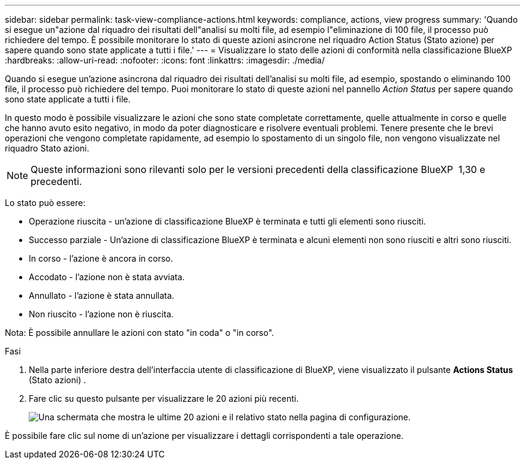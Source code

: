 ---
sidebar: sidebar 
permalink: task-view-compliance-actions.html 
keywords: compliance, actions, view progress 
summary: 'Quando si esegue un"azione dal riquadro dei risultati dell"analisi su molti file, ad esempio l"eliminazione di 100 file, il processo può richiedere del tempo. È possibile monitorare lo stato di queste azioni asincrone nel riquadro Action Status (Stato azione) per sapere quando sono state applicate a tutti i file.' 
---
= Visualizzare lo stato delle azioni di conformità nella classificazione BlueXP 
:hardbreaks:
:allow-uri-read: 
:nofooter: 
:icons: font
:linkattrs: 
:imagesdir: ./media/


[role="lead"]
Quando si esegue un'azione asincrona dal riquadro dei risultati dell'analisi su molti file, ad esempio, spostando o eliminando 100 file, il processo può richiedere del tempo. Puoi monitorare lo stato di queste azioni nel pannello _Action Status_ per sapere quando sono state applicate a tutti i file.

In questo modo è possibile visualizzare le azioni che sono state completate correttamente, quelle attualmente in corso e quelle che hanno avuto esito negativo, in modo da poter diagnosticare e risolvere eventuali problemi. Tenere presente che le brevi operazioni che vengono completate rapidamente, ad esempio lo spostamento di un singolo file, non vengono visualizzate nel riquadro Stato azioni.


NOTE: Queste informazioni sono rilevanti solo per le versioni precedenti della classificazione BlueXP  1,30 e precedenti.

Lo stato può essere:

* Operazione riuscita - un'azione di classificazione BlueXP è terminata e tutti gli elementi sono riusciti.
* Successo parziale - Un'azione di classificazione BlueXP è terminata e alcuni elementi non sono riusciti e altri sono riusciti.
* In corso - l'azione è ancora in corso.
* Accodato - l'azione non è stata avviata.
* Annullato - l'azione è stata annullata.
* Non riuscito - l'azione non è riuscita.


Nota: È possibile annullare le azioni con stato "in coda" o "in corso".

.Fasi
. Nella parte inferiore destra dell'interfaccia utente di classificazione di BlueXP, viene visualizzato il pulsante *Actions Status* (Stato azioni) image:button_actions_status.png[""].
. Fare clic su questo pulsante per visualizzare le 20 azioni più recenti.
+
image:screenshot_compliance_action_status.png["Una schermata che mostra le ultime 20 azioni e il relativo stato nella pagina di configurazione."]



È possibile fare clic sul nome di un'azione per visualizzare i dettagli corrispondenti a tale operazione.
